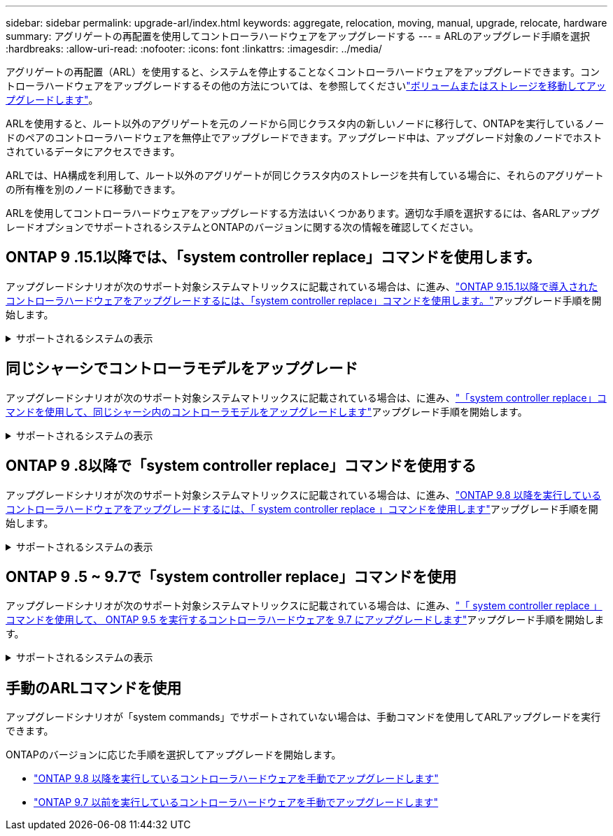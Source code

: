 ---
sidebar: sidebar 
permalink: upgrade-arl/index.html 
keywords: aggregate, relocation, moving, manual, upgrade, relocate, hardware 
summary: アグリゲートの再配置を使用してコントローラハードウェアをアップグレードする 
---
= ARLのアップグレード手順を選択
:hardbreaks:
:allow-uri-read: 
:nofooter: 
:icons: font
:linkattrs: 
:imagesdir: ../media/


[role="lead"]
アグリゲートの再配置（ARL）を使用すると、システムを停止することなくコントローラハードウェアをアップグレードできます。コントローラハードウェアをアップグレードするその他の方法については、を参照してくださいlink:../upgrade/upgrade-decide-to-use-this-guide.html["ボリュームまたはストレージを移動してアップグレードします"]。

ARLを使用すると、ルート以外のアグリゲートを元のノードから同じクラスタ内の新しいノードに移行して、ONTAPを実行しているノードのペアのコントローラハードウェアを無停止でアップグレードできます。アップグレード中は、アップグレード対象のノードでホストされているデータにアクセスできます。

ARLでは、HA構成を利用して、ルート以外のアグリゲートが同じクラスタ内のストレージを共有している場合に、それらのアグリゲートの所有権を別のノードに移動できます。

ARLを使用してコントローラハードウェアをアップグレードする方法はいくつかあります。適切な手順を選択するには、各ARLアップグレードオプションでサポートされるシステムとONTAPのバージョンに関する次の情報を確認してください。



== ONTAP 9 .15.1以降では、「system controller replace」コマンドを使用します。

アップグレードシナリオが次のサポート対象システムマトリックスに記載されている場合は、に進み、link:../upgrade-arl-auto-app-9151/index.html["ONTAP 9.15.1以降で導入されたコントローラハードウェアをアップグレードするには、「system controller replace」コマンドを使用します。"]アップグレード手順を開始します。

.サポートされるシステムの表示
[%collapsible]
====
|===
| 既存のコントローラ | 交換用コントローラ | ONTAP以降でサポート 


| AFF A400 | AFF A50用 | 9.16.1 


| AFF A300 | AFF A50用 | 9.16.1 


| AFF A220、AFF A150 | AFF A20用 | 9.16.1 


| FAS8200 、 FAS8300 、 FAS8700 、 FAS9000 | FAS70、FAS90 | 9.15.1P3 


| FAS9500 | FAS90 | 9.15.1P3 


| AFF A300、AFF A400、AFF A700 | AFF A70、AFF A90、AFF A1K | 9.15.1 


| AFF A900 の略 | AFF A90、AFF A1K | 9.15.1 
|===
====


== 同じシャーシでコントローラモデルをアップグレード

アップグレードシナリオが次のサポート対象システムマトリックスに記載されている場合は、に進み、link:../upgrade-arl-auto-affa900/index.html["「system controller replace」コマンドを使用して、同じシャーシ内のコントローラモデルをアップグレードします"]アップグレード手順を開始します。

.サポートされるシステムの表示
[%collapsible]
====
[cols="20,20,40"]
|===
| 古いシステム | 交換用システム | サポートされるONTAPのバージョン 


| AFF C250用 | AFF C30、AFF C60 | 9.16.1以降 


| AFF A250用 | AFF A50、AFF A30 | 9.16.1以降 


| AFF C800用 | AFF C80用 | 9.16.1以降 


| AFF A800用 | AFF A70またはAFF A90 | 9.15.1以降 


| AFF A220をオールSANアレイ（ASA）として構成 | ASA A150 | 9.13.1P1以降 


| AFF A220の略 | AFF A150 | 9.10.1P15、9.11.1P11、9.12.1P5以降 


| AFF A200 | AFF A150  a| 
9.10.1P15、9.11.1P11以降

*注*：AFF A200では、9.11.1以降のONTAPバージョンはサポートされません。



| AFF C190の略 | AFF A150 | 9.10.1P15、9.11.1P11、9.12.1P5以降 


| FAS2620 | FAS2820  a| 
9.11.1P7以降のパッチリリース（FAS2620）

*注*：FAS2620では、9.11.1以降のONTAPバージョンはサポートされません。

9.13.1以降（FAS2820）



| FAS2720 | FAS2820 | 9.13.1以降 


| AFF A700をASAとして構成 | ASA A900 | 9.13.1P1以降 


| AFF A700の略 | AFF A900 の略 | 9.10.1P10、9.11.1P6以降 


| FAS9000 | FAS9500 | 9.10.1P10、9.11.1P6以降 
|===
====


== ONTAP 9 .8以降で「system controller replace」コマンドを使用する

アップグレードシナリオが次のサポート対象システムマトリックスに記載されている場合は、に進み、link:../upgrade-arl-auto-app/index.html["ONTAP 9.8 以降を実行しているコントローラハードウェアをアップグレードするには、「 system controller replace 」コマンドを使用します"]アップグレード手順を開始します。

.サポートされるシステムの表示
[%collapsible]
====
|===
| 古いコントローラ | 交換用コントローラ 


| FAS8020 、 FAS8040 、 FAS8060 、 FAS8080 | FAS8200 、 FAS8300 、 FAS8700 、 FAS9000 


| FAS8060、FAS8080 | FAS9500 


| AFF8020 、 AFF8040 、 AFF8060 、 AFF8080 | AFF A300、AFF A400、AFF A700、AFF A800 


| AFF8060、AFF8080 | AFF A900 の略 


| FAS8200 | FAS8300、FAS8700、FAS9000、FAS9500 


| FAS8300、FAS8700、FAS9000 | FAS9500 


| AFF A300 | AFF A400、AFF A700、AFF A800、AFF A900 


| AFF A320 | AFF A400 


| AFF A400 、 AFF A700 | AFF A900 の略 
|===
====


== ONTAP 9 .5 ~ 9.7で「system controller replace」コマンドを使用

アップグレードシナリオが次のサポート対象システムマトリックスに記載されている場合は、に進み、link:../upgrade-arl-auto/index.html["「 system controller replace 」コマンドを使用して、 ONTAP 9.5 を実行するコントローラハードウェアを 9.7 にアップグレードします"]アップグレード手順を開始します。

.サポートされるシステムの表示
[%collapsible]
====
[cols="50,50"]
|===
| 古いコントローラ | 交換用コントローラ 


| FAS8020 、 FAS8040 、 FAS8060 、 FAS8080 | FAS8200 、 FAS8300 、 FAS8700 、 FAS9000 


| AFF8020 、 AFF8040 、 AFF8060 、 AFF8080 | AFF A300、AFF A400、AFF A700、AFF A800 


| FAS8200 | FAS8700、FAS9000、FAS8300 


| AFF A300 | AFF A700、AFF A800、AFF A400 
|===
====


== 手動のARLコマンドを使用

アップグレードシナリオが「system commands」でサポートされていない場合は、手動コマンドを使用してARLアップグレードを実行できます。

ONTAPのバージョンに応じた手順を選択してアップグレードを開始します。

* link:../upgrade-arl-manual-app/index.html["ONTAP 9.8 以降を実行しているコントローラハードウェアを手動でアップグレードします"]
* link:../upgrade-arl-manual/index.html["ONTAP 9.7 以前を実行しているコントローラハードウェアを手動でアップグレードします"]

